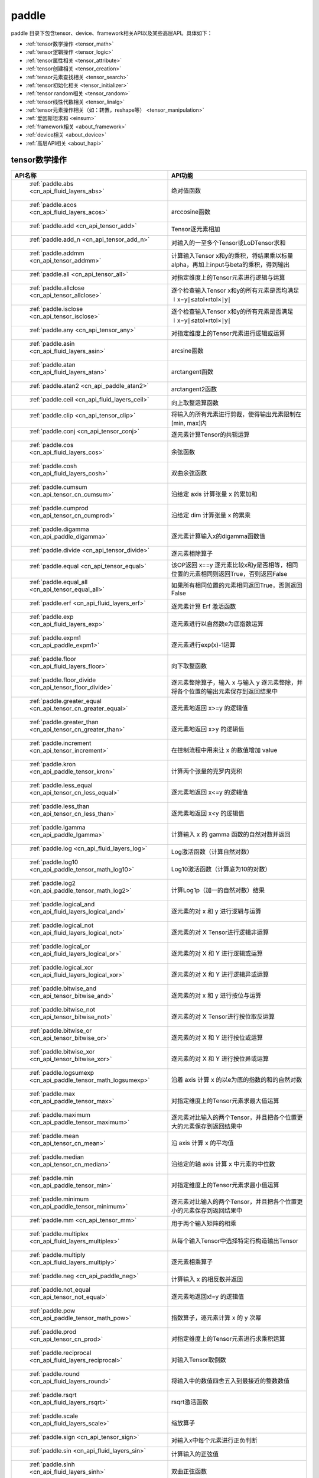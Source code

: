 .. _cn_overview_paddle:

paddle
---------------------

paddle 目录下包含tensor、device、framework相关API以及某些高层API。具体如下：

-  :ref:`tensor数学操作 <tensor_math>`
-  :ref:`tensor逻辑操作 <tensor_logic>`
-  :ref:`tensor属性相关 <tensor_attribute>`
-  :ref:`tensor创建相关 <tensor_creation>`
-  :ref:`tensor元素查找相关 <tensor_search>`
-  :ref:`tensor初始化相关 <tensor_initializer>`
-  :ref:`tensor random相关 <tensor_random>`
-  :ref:`tensor线性代数相关 <tensor_linalg>`
-  :ref:`tensor元素操作相关（如：转置，reshape等） <tensor_manipulation>`
-  :ref:`爱因斯坦求和 <einsum>`
-  :ref:`framework相关 <about_framework>`
-  :ref:`device相关 <about_device>`
-  :ref:`高层API相关 <about_hapi>`




.. _tensor_math:

tensor数学操作
::::::::::::::::::::

.. csv-table::
    :header: "API名称", "API功能"
    :widths: 10, 30

    " :ref:`paddle.abs <cn_api_fluid_layers_abs>` ", "绝对值函数"
    " :ref:`paddle.acos <cn_api_fluid_layers_acos>` ", "arccosine函数"
    " :ref:`paddle.add <cn_api_tensor_add>` ", "Tensor逐元素相加"
    " :ref:`paddle.add_n <cn_api_tensor_add_n>` ", "对输入的一至多个Tensor或LoDTensor求和"
    " :ref:`paddle.addmm <cn_api_tensor_addmm>` ", "计算输入Tensor x和y的乘积，将结果乘以标量alpha，再加上input与beta的乘积，得到输出"
    " :ref:`paddle.all <cn_api_tensor_all>` ", "对指定维度上的Tensor元素进行逻辑与运算"
    " :ref:`paddle.allclose <cn_api_tensor_allclose>` ", "逐个检查输入Tensor x和y的所有元素是否均满足 ∣x−y∣≤atol+rtol×∣y∣"
    " :ref:`paddle.isclose <cn_api_tensor_isclose>` ", "逐个检查输入Tensor x和y的所有元素是否满足 ∣x−y∣≤atol+rtol×∣y∣"
    " :ref:`paddle.any <cn_api_tensor_any>` ", "对指定维度上的Tensor元素进行逻辑或运算"
    " :ref:`paddle.asin <cn_api_fluid_layers_asin>` ", "arcsine函数"
    " :ref:`paddle.atan <cn_api_fluid_layers_atan>` ", "arctangent函数"
    " :ref:`paddle.atan2 <cn_api_paddle_atan2>` ", "arctangent2函数"
    " :ref:`paddle.ceil <cn_api_fluid_layers_ceil>` ", "向上取整运算函数"
    " :ref:`paddle.clip <cn_api_tensor_clip>` ", "将输入的所有元素进行剪裁，使得输出元素限制在[min, max]内"
    " :ref:`paddle.conj <cn_api_tensor_conj>` ", "逐元素计算Tensor的共轭运算"
    " :ref:`paddle.cos <cn_api_fluid_layers_cos>` ", "余弦函数"
    " :ref:`paddle.cosh <cn_api_fluid_layers_cosh>` ", "双曲余弦函数"
    " :ref:`paddle.cumsum <cn_api_tensor_cn_cumsum>` ", "沿给定 axis 计算张量 x 的累加和"
    " :ref:`paddle.cumprod <cn_api_tensor_cn_cumprod>` ", "沿给定 dim 计算张量 x 的累乘"
    " :ref:`paddle.digamma <cn_api_paddle_digamma>` ", "逐元素计算输入x的digamma函数值"
    " :ref:`paddle.divide <cn_api_tensor_divide>` ", "逐元素相除算子"
    " :ref:`paddle.equal <cn_api_tensor_equal>` ", "该OP返回 x==y 逐元素比较x和y是否相等，相同位置的元素相同则返回True，否则返回False"
    " :ref:`paddle.equal_all <cn_api_tensor_equal_all>` ", "如果所有相同位置的元素相同返回True，否则返回False"
    " :ref:`paddle.erf <cn_api_fluid_layers_erf>` ", "逐元素计算 Erf 激活函数"   
    " :ref:`paddle.exp <cn_api_fluid_layers_exp>` ", "逐元素进行以自然数e为底指数运算"
    " :ref:`paddle.expm1 <cn_api_paddle_expm1>` ", "逐元素进行exp(x)-1运算"
    " :ref:`paddle.floor <cn_api_fluid_layers_floor>` ", "向下取整函数"  
    " :ref:`paddle.floor_divide <cn_api_tensor_floor_divide>` ", "逐元素整除算子，输入 x 与输入 y 逐元素整除，并将各个位置的输出元素保存到返回结果中"
    " :ref:`paddle.greater_equal <cn_api_tensor_cn_greater_equal>` ", "逐元素地返回 x>=y 的逻辑值"
    " :ref:`paddle.greater_than <cn_api_tensor_cn_greater_than>` ", "逐元素地返回 x>y 的逻辑值"
    " :ref:`paddle.increment <cn_api_tensor_increment>` ", "在控制流程中用来让 x 的数值增加 value"
    " :ref:`paddle.kron <cn_api_paddle_tensor_kron>` ", "计算两个张量的克罗内克积"
    " :ref:`paddle.less_equal <cn_api_tensor_cn_less_equal>` ", "逐元素地返回 x<=y 的逻辑值"
    " :ref:`paddle.less_than <cn_api_tensor_cn_less_than>` ", "逐元素地返回 x<y 的逻辑值"
    " :ref:`paddle.lgamma <cn_api_paddle_lgamma>` ", "计算输入 x 的 gamma 函数的自然对数并返回"
    " :ref:`paddle.log <cn_api_fluid_layers_log>` ", "Log激活函数（计算自然对数）"
    " :ref:`paddle.log10 <cn_api_paddle_tensor_math_log10>` ", "Log10激活函数（计算底为10的对数）" 
    " :ref:`paddle.log2 <cn_api_paddle_tensor_math_log2>` ", "计算Log1p（加一的自然对数）结果"
    " :ref:`paddle.logical_and <cn_api_fluid_layers_logical_and>` ", "逐元素的对 x 和 y 进行逻辑与运算"
    " :ref:`paddle.logical_not <cn_api_fluid_layers_logical_not>` ", "逐元素的对 X Tensor进行逻辑非运算"
    " :ref:`paddle.logical_or <cn_api_fluid_layers_logical_or>` ", "逐元素的对 X 和 Y 进行逻辑或运算"
    " :ref:`paddle.logical_xor <cn_api_fluid_layers_logical_xor>` ", "逐元素的对 X 和 Y 进行逻辑异或运算"
    " :ref:`paddle.bitwise_and <cn_api_tensor_bitwise_and>` ", "逐元素的对 x 和 y 进行按位与运算"
    " :ref:`paddle.bitwise_not <cn_api_tensor_bitwise_not>` ", "逐元素的对 X Tensor进行按位取反运算"
    " :ref:`paddle.bitwise_or <cn_api_tensor_bitwise_or>` ", "逐元素的对 X 和 Y 进行按位或运算"
    " :ref:`paddle.bitwise_xor <cn_api_tensor_bitwise_xor>` ", "逐元素的对 X 和 Y 进行按位异或运算"
    " :ref:`paddle.logsumexp <cn_api_paddle_tensor_math_logsumexp>` ", "沿着 axis 计算 x 的以e为底的指数的和的自然对数"
    " :ref:`paddle.max <cn_api_paddle_tensor_max>` ", "对指定维度上的Tensor元素求最大值运算"
    " :ref:`paddle.maximum <cn_api_paddle_tensor_maximum>` ", "逐元素对比输入的两个Tensor，并且把各个位置更大的元素保存到返回结果中"
    " :ref:`paddle.mean <cn_api_tensor_cn_mean>` ", "沿 axis 计算 x 的平均值"
    " :ref:`paddle.median <cn_api_tensor_cn_median>` ", "沿给定的轴 axis 计算 x 中元素的中位数"
    " :ref:`paddle.min <cn_api_paddle_tensor_min>` ", "对指定维度上的Tensor元素求最小值运算"
    " :ref:`paddle.minimum <cn_api_paddle_tensor_minimum>` ", "逐元素对比输入的两个Tensor，并且把各个位置更小的元素保存到返回结果中"
    " :ref:`paddle.mm <cn_api_tensor_mm>` ", "用于两个输入矩阵的相乘"
    " :ref:`paddle.multiplex <cn_api_fluid_layers_multiplex>` ", "从每个输入Tensor中选择特定行构造输出Tensor"   
    " :ref:`paddle.multiply <cn_api_fluid_layers_multiply>` ", "逐元素相乘算子"
    " :ref:`paddle.neg <cn_api_paddle_neg>` ", "计算输入 x 的相反数并返回"
    " :ref:`paddle.not_equal <cn_api_tensor_not_equal>` ", "逐元素地返回x!=y 的逻辑值"
    " :ref:`paddle.pow <cn_api_paddle_tensor_math_pow>` ", "指数算子，逐元素计算 x 的 y 次幂"   
    " :ref:`paddle.prod <cn_api_tensor_cn_prod>` ", "对指定维度上的Tensor元素进行求乘积运算"
    " :ref:`paddle.reciprocal <cn_api_fluid_layers_reciprocal>` ", "对输入Tensor取倒数"
    " :ref:`paddle.round <cn_api_fluid_layers_round>` ", "将输入中的数值四舍五入到最接近的整数数值"
    " :ref:`paddle.rsqrt <cn_api_fluid_layers_rsqrt>` ", "rsqrt激活函数"
    " :ref:`paddle.scale <cn_api_fluid_layers_scale>` ", "缩放算子"
    " :ref:`paddle.sign <cn_api_tensor_sign>` ", "对输入x中每个元素进行正负判断"
    " :ref:`paddle.sin <cn_api_fluid_layers_sin>` ", "计算输入的正弦值"
    " :ref:`paddle.sinh <cn_api_fluid_layers_sinh>` ", "双曲正弦函数"
    " :ref:`paddle.sqrt <cn_api_fluid_layers_sqrt>` ", "计算输入的算数平方根"
    " :ref:`paddle.square <cn_api_fluid_layers_square>` ", "该OP执行逐元素取平方运算"
    " :ref:`paddle.stanh <cn_api_fluid_layers_stanh>` ", "stanh 激活函数"
    " :ref:`paddle.std <cn_api_tensor_cn_std>` ", "沿给定的轴 axis 计算 x 中元素的标准差"
    " :ref:`paddle.subtract <cn_api_paddle_tensor_subtract>` ", "逐元素相减算子"
    " :ref:`paddle.sum <cn_api_tensor_sum>` ", "对指定维度上的Tensor元素进行求和运算"
    " :ref:`paddle.tan <cn_api_fluid_layers_tan>` ", "三角函数tangent"
    " :ref:`paddle.tanh <cn_api_tensor_tanh>` ", "tanh激活函数"
    " :ref:`paddle.tanh_ <cn_api_tensor_tanh_>` ", "Inplace 版本的 tanh API，对输入 x 采用 Inplace 策略"
    " :ref:`paddle.trace <cn_api_tensor_trace>` ", "计算输入 Tensor 在指定平面上的对角线元素之和"
    " :ref:`paddle.var <cn_api_tensor_cn_var>` ", "沿给定的轴 axis 计算 x 中元素的方差"
    " :ref:`paddle.diagonal <cn_api_tensor_diagonal>` ", "根据给定的轴 axis 返回输入 Tensor 的局部视图"
    " :ref:`paddle.trunc <cn_api_tensor_trunc>` ", "对输入 Tensor 每个元素的小数部分进行截断"
    " :ref:`paddle.log1p <cn_api_paddle_tensor_log1p>` ", "该OP计算Log1p（加一的自然对数）结果"
    " :ref:`paddle.rad2deg <cn_api_paddle_tensor_rad2deg>` ", "将元素从弧度的角度转换为度"
    " :ref:`paddle.deg2rad <cn_api_paddle_tensor_deg2rad>` ", "将元素从度的角度转换为弧度"

.. _tensor_logic:

tensor逻辑操作
::::::::::::::::::::

.. csv-table::
    :header: "API名称", "API功能"
    :widths: 10, 30

    " :ref:`paddle.is_empty <cn_api_fluid_layers_is_empty>` ", "测试变量是否为空"
    " :ref:`paddle.is_tensor <cn_api_tensor_is_tensor>` ", "用来测试输入对象是否是paddle.Tensor"
    " :ref:`paddle.isfinite <cn_api_tensor_isfinite>` ", "返回输入tensor的每一个值是否为Finite（既非 +/-INF 也非 +/-NaN ）"
    " :ref:`paddle.isinf <cn_api_tensor_isinf>` ", "返回输入tensor的每一个值是否为 +/-INF"
    " :ref:`paddle.isnan <cn_api_tensor_isnan>` ", "返回输入tensor的每一个值是否为 +/-NaN"

.. _tensor_attribute:

tensor属性相关
::::::::::::::::::::

.. csv-table::
    :header: "API名称", "API功能"
    :widths: 10, 30

    " :ref:`paddle.imag <cn_api_tensor_imag>` ", "返回一个包含输入复数Tensor的虚部数值的新Tensor"
    " :ref:`paddle.real <cn_api_tensor_real>` ", "返回一个包含输入复数Tensor的实部数值的新Tensor"
    " :ref:`paddle.shape <cn_api_fluid_layers_shape>` ", "获得输入Tensor或SelectedRows的shape"
    " :ref:`paddle.broadcast_shape <cn_api_tensor_broadcast_shape>` ", "返回对x_shape大小的张量和y_shape大小的张量做broadcast操作后得到的shape"

.. _tensor_creation:

tensor创建相关
::::::::::::::::::::

.. csv-table::
    :header: "API名称", "API功能"
    :widths: 10, 30

    " :ref:`paddle.arange <cn_api_paddle_tensor_arange>` ", "返回以步长 step 均匀分隔给定数值区间[start, end)的1-D Tensor，数据类型为 dtype"
    " :ref:`paddle.diag <cn_api_paddle_cn_diag>` ", "如果 x 是向量（1-D张量），则返回带有 x 元素作为对角线的2-D方阵;如果 x 是矩阵（2-D张量），则提取 x 的对角线元素，以1-D张量返回。"
    " :ref:`paddle.diagflat <cn_api_paddle_diagflat>` ", "如果 x 是一维张量，则返回带有 x 元素作为对角线的二维方阵;如果 x 是大于等于二维的张量，则返回一个二维张量，其对角线元素为 x 在连续维度展开得到的一维张量的元素。"
    " :ref:`paddle.empty <cn_api_tensor_empty>` ", "创建形状大小为shape并且数据类型为dtype的Tensor"
    " :ref:`paddle.empty_like <cn_api_tensor_empty_like>` ", "根据 x 的shape和数据类型 dtype 创建未初始化的Tensor"
    " :ref:`paddle.eye <cn_api_paddle_tensor_eye>` ", "构建二维Tensor(主对角线元素为1，其他元素为0)"
    " :ref:`paddle.full <cn_api_tensor_full>` ", "创建形状大小为 shape 并且数据类型为 dtype 的Tensor"
    " :ref:`paddle.full_like <cn_api_tensor_full_like>` ", "创建一个和 x 具有相同的形状并且数据类型为 dtype 的Tensor"
    " :ref:`paddle.linspace <cn_api_fluid_layers_linspace>` ", "返回一个Tensor，Tensor的值为在区间start和stop上均匀间隔的num个值，输出Tensor的长度为num"
    " :ref:`paddle.meshgrid <cn_api_paddle_tensor_meshgrid>` ", "对每个张量做扩充操作"
    " :ref:`paddle.numel <cn_api_tensor_numel>` ", "返回一个长度为1并且元素值为输入 x 元素个数的Tensor"  
    " :ref:`paddle.ones <cn_api_tensor_ones>` ", "创建形状为 shape 、数据类型为 dtype 且值全为1的Tensor"
    " :ref:`paddle.ones_like <cn_api_tensor_ones_like>` ", "返回一个和 x 具有相同形状的数值都为1的Tensor"
    " :ref:`paddle.Tensor <cn_api_paddle_Tensor>` ", "Paddle中最为基础的数据结构"
    " :ref:`paddle.to_tensor <cn_api_vision_transforms_to_tensor>` ", "通过已知的data来创建一个tensor"
    " :ref:`paddle.tolist <cn_api_paddle_tolist>` ", "将paddle Tensor转化为python list"
    " :ref:`paddle.zeros <cn_api_tensor_zeros>` ", "该OP创建形状为 shape 、数据类型为 dtype 且值全为0的Tensor"
    " :ref:`paddle.zeros_like <cn_api_tensor_zeros_like>` ", "该OP返回一个和 x 具有相同的形状的全零Tensor，数据类型为 dtype 或者和 x 相同"
    " :ref:`paddle.create_parameter <cn_api_paddle_create_parameter>` ", "该OP创建一个参数,该参数是一个可学习的变量, 拥有梯度并且可优化"
    " :ref:`paddle.batch <cn_api_paddle_batch>` ", "一个reader的装饰器。返回的reader将输入reader的数据打包成指定的batch_size大小的批处理数据(不推荐使用)"

.. _tensor_search:

tensor元素查找相关
::::::::::::::::::::

.. csv-table::
    :header: "API名称", "API功能"
    :widths: 10, 30

    " :ref:`paddle.argmax <cn_api_tensor_argmax>` ", "沿 axis 计算输入 x 的最大元素的索引"
    " :ref:`paddle.argmin <cn_api_tensor_argmin>` ", "沿 axis 计算输入 x 的最小元素的索引"
    " :ref:`paddle.argsort <cn_api_tensor_cn_argsort>` ", "对输入变量沿给定轴进行排序，输出排序好的数据的相应索引，其维度和输入相同"
    " :ref:`paddle.index_sample <cn_api_tensor_search_index_sample>` ", "对输入 x 中的元素进行批量抽样"
    " :ref:`paddle.index_select <cn_api_tensor_search_index_select>` ", "沿着指定轴 axis 对输入 x 进行索引"
    " :ref:`paddle.masked_select <cn_api_tensor_masked_select>` ", "返回一个1-D 的Tensor, Tensor的值是根据 mask 对输入 x 进行选择的"
    " :ref:`paddle.nonzero <cn_api_tensor_search_nonzero>` ", "返回输入 x 中非零元素的坐标"
    " :ref:`paddle.sort <cn_api_tensor_sort>` ", "对输入变量沿给定轴进行排序，输出排序好的数据，其维度和输入相同"
    " :ref:`paddle.searchsorted <cn_api_tensor_searchsorted>` ", "将根据给定的 values 在 sorted_sequence 的最后一个维度查找合适的索引"
    " :ref:`paddle.topk <cn_api_tensor_cn_topk>` ", "沿着可选的 axis 查找topk最大或者最小的结果和结果所在的索引信息"
    " :ref:`paddle.where <cn_api_tensor_where>` ", "该OP返回一个根据输入 condition, 选择 x 或 y 的元素组成的多维 Tensor"

.. _tensor_initializer:

tensor初始化相关
::::::::::::::::::::

.. csv-table::
    :header: "API名称", "API功能"
    :widths: 10, 30

    " :ref:`paddle.assign <cn_api_paddle_tensor_creation_assign>` ", "将输入Tensor或numpy数组拷贝至输出Tensor"

.. _tensor_random:

tensor random相关
::::::::::::::::::::

.. csv-table::
    :header: "API名称", "API功能"
    :widths: 10, 30

    " :ref:`paddle.bernoulli <cn_api_tensor_bernoulli>` ", "以输入 x 为概率，生成一个伯努利分布（0-1分布）的Tensor，输出Tensor的形状和数据类型与输入 x 相同"
    " :ref:`paddle.multinomial <cn_api_tensor_multinomial>` ", "以输入 x 为概率，生成一个多项分布的Tensor"
    " :ref:`paddle.normal <cn_api_tensor_random_normal>` ", "返回符合正态分布（均值为 mean ，标准差为 std 的正态随机分布）的随机Tensor"
    " :ref:`paddle.rand <cn_api_tensor_random_rand>` ", "返回符合均匀分布的，范围在[0, 1)的Tensor"
    " :ref:`paddle.randint <cn_api_tensor_random_randint>` ", "返回服从均匀分布的、范围在[low, high)的随机Tensor"
    " :ref:`paddle.randint_like <cn_api_tensor_random_randint_like>` ", "返回一个和 x 具有相同形状的服从均匀分布的、范围在[low, high)的随机Tensor，数据类型为 dtype 或者和 x 相同。"
    " :ref:`paddle.randn <cn_api_tensor_random_randn>` ", "返回符合标准正态分布（均值为0，标准差为1的正态随机分布）的随机Tensor"
    " :ref:`paddle.randperm <cn_api_tensor_random_randperm>` ", "返回一个数值在0到n-1、随机排列的1-D Tensor"
    " :ref:`paddle.seed <cn_api_paddle_framework_seed>` ", "设置全局默认generator的随机种子"
    " :ref:`paddle.uniform <cn_api_tensor_uniform>` ", "返回数值服从范围[min, max)内均匀分布的随机Tensor"
    " :ref:`paddle.standard_normal <cn_api_tensor_random_standard_normal>` ", "返回符合标准正态分布（均值为0，标准差为1的正态随机分布）的随机Tensor，形状为 shape，数据类型为 dtype"

.. _tensor_linalg:

tensor线性代数相关
::::::::::::::::::::

.. csv-table::
    :header: "API名称", "API功能"
    :widths: 10, 30

    " :ref:`paddle.bincount <cn_api_tensor_bincount>` ", "统计输入张量中元素的出现次数"
    " :ref:`paddle.bmm <cn_api_paddle_tensor_bmm>` ", "对输入x及输入y进行矩阵相乘"
    " :ref:`paddle.cross <cn_api_tensor_linalg_cross>` ", "计算张量 x 和 y 在 axis 维度上的向量积（叉积）"
    " :ref:`paddle.dist <cn_api_tensor_linalg_dist>` ", "计算 (x-y) 的 p 范数（p-norm）"
    " :ref:`paddle.dot <cn_api_paddle_tensor_linalg_dot>` ", "计算向量的内积"
    " :ref:`paddle.histogram <cn_api_tensor_histogram>` ", "计算输入张量的直方图"
    " :ref:`paddle.matmul <cn_api_tensor_matmul>` ", "计算两个Tensor的乘积，遵循完整的广播规则"
    " :ref:`paddle.mv <cn_api_tensor_mv>` ", "计算矩阵 x 和向量 vec 的乘积"
    " :ref:`paddle.rank <cn_api_fluid_layers_rank>` ", "计算输入Tensor的维度（秩）"
    " :ref:`paddle.t <cn_api_paddle_tensor_t>` ", "对小于等于2维的Tensor进行数据转置"
    " :ref:`paddle.tril <cn_api_tensor_tril>` ", "返回输入矩阵 input 的下三角部分，其余部分被设为0"
    " :ref:`paddle.triu <cn_api_tensor_triu>` ", "返回输入矩阵 input 的上三角部分，其余部分被设为0"

.. _tensor_manipulation:

tensor元素操作相关（如：转置，reshape等）
::::::::::::::::::::

.. csv-table::
    :header: "API名称", "API功能"
    :widths: 10, 30

    " :ref:`paddle.broadcast_to <cn_api_tensor_broadcast_to>` ", "根据 shape 指定的形状广播 x ，广播后， x 的形状和 shape 指定的形状一致"
    " :ref:`paddle.broadcast_tensors <cn_api_paddle_broadcast_tensors>` ", "对一组输入Tensor进行广播操作, 输入应符合广播规范"
    " :ref:`paddle.cast <cn_api_fluid_layers_cast>` ", "将输入的x的数据类型转换为 dtype 并输出"
    " :ref:`paddle.chunk <cn_api_tensor_cn_chunk>` ", "将输入Tensor分割成多个子Tensor"
    " :ref:`paddle.concat <cn_api_tensor_concat>` ", "对输入沿 axis 轴进行联结，返回一个新的Tensor"
    " :ref:`paddle.crop <cn_api_paddle_crop>` ", "根据偏移量（offsets）和形状（shape），裁剪输入（x）Tensor"
    " :ref:`paddle.expand <cn_api_tensor_expand>` ", "根据 shape 指定的形状扩展 x ，扩展后， x 的形状和 shape 指定的形状一致"
    " :ref:`paddle.expand_as <cn_api_tensor_expand_as>` ", "根据 y 的形状扩展 x ，扩展后， x 的形状和 y 的形状相同"
    " :ref:`paddle.flatten <cn_api_paddle_flatten>` ", "根据给定的start_axis 和 stop_axis 将连续的维度展平"
    " :ref:`paddle.flip <cn_api_tensor_flip>` ", "沿指定轴反转n维tensor"
    " :ref:`paddle.gather <cn_api_paddle_tensor_gather>` ", "根据索引 index 获取输入 x 的指定 aixs 维度的条目，并将它们拼接在一起"
    " :ref:`paddle.gather_nd <cn_api_tensor_cn_gather_nd>` ", "paddle.gather的高维推广"
    " :ref:`paddle.reshape <cn_api_fluid_layers_reshape>` ", "在保持输入 x 数据不变的情况下，改变 x 的形状"
    " :ref:`paddle.reshape_ <cn_api_paddle_tensor_reshape_>` ", "Inplace 版本的 reshape API，对输入 x 采用 Inplace 策略"
    " :ref:`paddle.roll <cn_api_tensor_manipulation_roll>` ", "沿着指定维度 axis 对输入 x 进行循环滚动，当元素移动到最后位置时，会从第一个位置重新插入"
    " :ref:`paddle.scatter <cn_api_distributed_scatter>` ", "通过基于 updates 来更新选定索引 index 上的输入来获得输出"
    " :ref:`paddle.scatter_ <cn_api_paddle_cn_scatter_>` ", "Inplace 版本的 scatter API，对输入 x 采用 Inplace 策略 "
    " :ref:`paddle.scatter_nd <cn_api_fluid_layers_scatter_nd>` ", "根据 index ，将 updates 添加到一个新的张量中，从而得到输出的Tensor"
    " :ref:`paddle.scatter_nd_add <cn_api_fluid_layers_scatter_nd_add>` ", "通过对Tensor中的单个值或切片应用稀疏加法，从而得到输出的Tensor"
    " :ref:`paddle.shard_index <cn_api_fluid_layers_shard_index>` ", "根据分片（shard）的偏移量重新计算分片的索引"
    " :ref:`paddle.slice <cn_api_paddle_slice>` ", "沿多个轴生成 input 的切片"
    " :ref:`paddle.split <cn_api_distributed_split>` ", "将输入Tensor分割成多个子Tensor"
    " :ref:`paddle.squeeze <cn_api_paddle_tensor_squeeze>` ", "删除输入Tensor的Shape中尺寸为1的维度"
    " :ref:`paddle.squeeze_ <cn_api_paddle_tensor_squeeze_>` ", "Inplace 版本的 squeeze API，对输入 x 采用 Inplace 策略"
    " :ref:`paddle.stack <cn_api_paddle_tensor_stack>` ", "沿 axis 轴对输入 x 进行堆叠操作"
    " :ref:`paddle.strided_slice <cn_api_strided_slice>` ", "沿多个轴生成 x 的切片"
    " :ref:`paddle.tile <cn_api_tensor_tile>` ", "根据参数 repeat_times 对输入 x 的各维度进行复制"
    " :ref:`paddle.transpose <cn_api_fluid_layers_transpose>` ", "根据perm对输入的多维Tensor进行数据重排"
    " :ref:`paddle.tensordot <cn_api_paddle_tensordot>`  ", "沿多个轴对输入的x和y进行张量缩并操作"
    " :ref:`paddle.unbind <cn_api_paddle_tensor_unbind>` ", "将输入Tensor按照指定的维度分割成多个子Tensor"
    " :ref:`paddle.unique <cn_api_tensor_cn_unique>` ", "返回Tensor按升序排序后的独有元素"
    " :ref:`paddle.unique_consecutive <cn_api_tensor_cn_unique_consecutive>` ", "返回无连续重复元素的Tensor"
    " :ref:`paddle.unsqueeze <cn_api_paddle_tensor_unsqueeze>` ", "该OP向输入Tensor的Shape中一个或多个位置（axis）插入尺寸为1的维度"
    " :ref:`paddle.unsqueeze_ <cn_api_paddle_tensor_unsqueeze_>` ", "Inplace 版本的 unsqueeze API，对输入 x 采用 Inplace 策略"
    " :ref:`paddle.unstack <cn_api_fluid_layers_unstack>` ", "该OP将单个dim为 D 的Tensor沿 axis 轴unpack为 num 个dim为 (D-1) 的Tensor"

.. einsum:

爱因斯坦求和
：：：：：：

.. csv-table::
    :header: "API名称", "API功能"
    :widths: 10, 30

    " :ref:`paddle.einsum <cn_api_tensor_einsum>` ", "根据爱因斯坦标记对多个张量进行爱因斯坦求和"

.. _about_framework:

framework相关
::::::::::::::::::::

.. csv-table::
    :header: "API名称", "API功能"
    :widths: 10, 30

    " :ref:`paddle.CPUPlace <cn_api_fluid_CPUPlace>` ", "一个设备描述符，指定CPUPlace则Tensor将被自动分配在该设备上，并且模型将会运行在该设备上"
    " :ref:`paddle.CUDAPinnedPlace <cn_api_fluid_CUDAPinnedPlace>` ", "一个设备描述符，它所指代的页锁定内存由 CUDA 函数 cudaHostAlloc() 在主机内存上分配，主机的操作系统将不会对这块内存进行分页和交换操作，可以通过直接内存访问技术访问，加速主机和 GPU 之间的数据拷贝"
    " :ref:`paddle.CUDAPlace <cn_api_fluid_CUDAPlace>` ", "一个设备描述符，表示一个分配或将要分配 Tensor 或 LoDTensor 的 GPU 设备"
    " :ref:`paddle.DataParallel <cn_api_fluid_dygraph_DataParallel>` ", "通过数据并行模式执行动态图模型"
    " :ref:`paddle.NPUPlace <cn_api_fluid_NPUPlace>` ", "一个设备描述符，指NCPUPlace则Tensor将被自动分配在该设备上，并且模型将会运行在该设备上"
    " :ref:`paddle.disable_signal_handler <cn_api_fluid_disable_signal_handler>` ", "关闭Paddle系统信号处理方法"
    " :ref:`paddle.disable_static <cn_api_paddle_disable_static>` ", "关闭静态图模式"
    " :ref:`paddle.enable_static <cn_api_paddle_enable_static>` ", "开启静态图模式"
    " :ref:`paddle.get_default_dtype <cn_api_paddle_framework_get_default_dtype>` ", "得到当前全局的dtype"
    " :ref:`paddle.grad <cn_api_paddle_grad>` ", "对于每个 inputs ，计算所有 outputs 相对于其的梯度和"
    " :ref:`paddle.in_dynamic_mode <cn_api_paddle_in_dynamic_mode>` ", "查看paddle当前是否在动态图模式中运行"
    " :ref:`paddle.load <cn_api_paddle_framework_io_load>` ", "从指定路径载入可以在paddle中使用的对象实例"
    " :ref:`paddle.no_grad <cn_api_fluid_dygraph_no_grad>` ", "创建一个上下文来禁用动态图梯度计算"
    " :ref:`paddle.ParamAttr <cn_api_fluid_ParamAttr>` ", "创建一个参数属性对象"
    " :ref:`paddle.save <cn_api_paddle_framework_io_save>` ", "将对象实例obj保存到指定的路径中"
    " :ref:`paddle.set_default_dtype <cn_api_paddle_framework_set_default_dtype>` ", "设置默认的全局dtype。"
    " :ref:`paddle.set_grad_enabled <cn_api_paddle_framework_set_grad_enabled>` ", "创建启用或禁用动态图梯度计算的上下文"
    " :ref:`paddle.set_printoptions <cn_api_tensor_set_printoptions>` ", "设置 paddle 中 Tensor 的打印配置选项"

.. _about_device:
device相关
::::::::::::::::::::

.. csv-table::
    :header: "API名称", "API功能"
    :widths: 10, 30

    " :ref:`paddle.get_cuda_rng_state <cn_api_paddle_cn_get_cuda_rng_state>` ", "获取cuda随机数生成器的状态信息"
    " :ref:`paddle.set_cuda_rng_state <cn_api_paddle_cn_set_cuda_rng_stat>` ", "设置cuda随机数生成器的状态信息"

.. _about_hapi:

高层API相关
::::::::::::::::::::

.. csv-table::
    :header: "API名称", "API功能"
    :widths: 10, 30

    " :ref:`paddle.Model <cn_api_paddle_Model>` ", "一个具备训练、测试、推理的神经网络"
    " :ref:`paddle.summary <cn_api_paddle_summary>` ", "打印网络的基础结构和参数信息"
    " :ref:`paddle.flops <cn_api_paddle_flops>` ", "打印网络的基础结构和参数信息"
